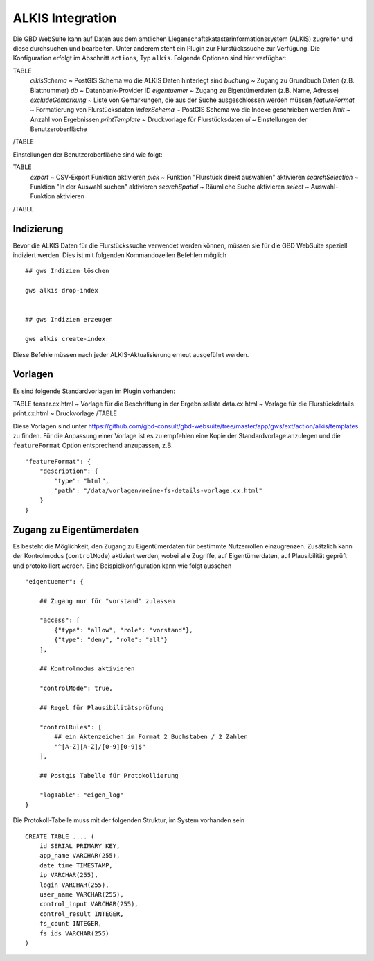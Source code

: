 ALKIS Integration
=================

Die GBD WebSuite kann auf Daten aus dem amtlichen Liegenschaftskatasterinformationssystem (ALKIS) zugreifen und diese durchsuchen und bearbeiten. Unter anderem steht ein Plugin zur Flurstückssuche zur Verfügung. Die Konfiguration erfolgt im Abschnitt ``actions``, Typ ``alkis``. Folgende Optionen sind hier verfügbar:

TABLE
    *alkisSchema* ~ PostGIS Schema wo die ALKIS Daten hinterlegt sind
    *buchung* ~ Zugang zu Grundbuch Daten (z.B. Blattnummer)
    *db* ~ Datenbank-Provider ID
    *eigentuemer* ~ Zugang zu Eigentümerdaten (z.B. Name, Adresse)
    *excludeGemarkung* ~ Liste von Gemarkungen, die aus der Suche ausgeschlossen werden müssen
    *featureFormat* ~ Formatierung von Flurstücksdaten
    *indexSchema* ~ PostGIS Schema wo die Indexe geschrieben werden
    *limit* ~ Anzahl von Ergebnissen
    *printTemplate* ~ Druckvorlage für Flurstücksdaten
    *ui* ~ Einstellungen der Benutzeroberfläche
/TABLE

Einstellungen der Benutzeroberfläche sind wie folgt:

TABLE
    *export* ~ CSV-Export Funktion aktivieren
    *pick* ~ Funktion "Flurstück direkt auswahlen" aktivieren
    *searchSelection* ~ Funktion "In der Auswahl suchen" aktivieren
    *searchSpatial* ~ Räumliche Suche aktivieren
    *select* ~ Auswahl-Funktion aktivieren
/TABLE


Indizierung
-----------

Bevor die ALKIS Daten für die Flurstückssuche verwendet werden können, müssen sie für die GBD WebSuite speziell indiziert werden. Dies ist mit folgenden Kommandozeilen Befehlen möglich ::


    ## gws Indizien löschen

    gws alkis drop-index


    ## gws Indizien erzeugen

    gws alkis create-index


Diese Befehle müssen nach jeder ALKIS-Aktualisierung erneut ausgeführt werden.


Vorlagen
--------

Es sind folgende Standardvorlagen im Plugin vorhanden:

TABLE
teaser.cx.html ~ Vorlage für die Beschriftung in der Ergebnissliste
data.cx.html ~ Vorlage für die Flurstückdetails
print.cx.html ~ Druckvorlage
/TABLE

Diese Vorlagen sind unter https://github.com/gbd-consult/gbd-websuite/tree/master/app/gws/ext/action/alkis/templates zu finden. Für die Anpassung einer Vorlage ist es zu empfehlen eine Kopie der Standardvorlage anzulegen und die ``featureFormat`` Option entsprechend anzupassen, z.B. ::


    "featureFormat": {
        "description": {
            "type": "html",
            "path": "/data/vorlagen/meine-fs-details-vorlage.cx.html"
        }
    }


Zugang zu Eigentümerdaten
-------------------------

Es besteht die Möglichkeit, den Zugang zu Eigentümerdaten für bestimmte Nutzerrollen einzugrenzen. Zusätzlich kann der Kontrolmodus (``controlMode``) aktiviert werden, wobei alle Zugriffe, auf Eigentümerdaten, auf Plausibilität geprüft und protokolliert werden. Eine Beispielkonfiguration kann wie folgt aussehen ::

    "eigentuemer": {

        ## Zugang nur für "vorstand" zulassen

        "access": [
            {"type": "allow", "role": "vorstand"},
            {"type": "deny", "role": "all"}
        ],

        ## Kontrolmodus aktivieren

        "controlMode": true,

        ## Regel für Plausibilitätsprüfung

        "controlRules": [
            ## ein Aktenzeichen im Format 2 Buchstaben / 2 Zahlen
            "^[A-Z][A-Z]/[0-9][0-9]$"
        ],

        ## Postgis Tabelle für Protokollierung

        "logTable": "eigen_log"
    }

Die Protokoll-Tabelle muss mit der folgenden Struktur, im System vorhanden sein ::

    CREATE TABLE .... (
        id SERIAL PRIMARY KEY,
        app_name VARCHAR(255),
        date_time TIMESTAMP,
        ip VARCHAR(255),
        login VARCHAR(255),
        user_name VARCHAR(255),
        control_input VARCHAR(255),
        control_result INTEGER,
        fs_count INTEGER,
        fs_ids VARCHAR(255)
    )
